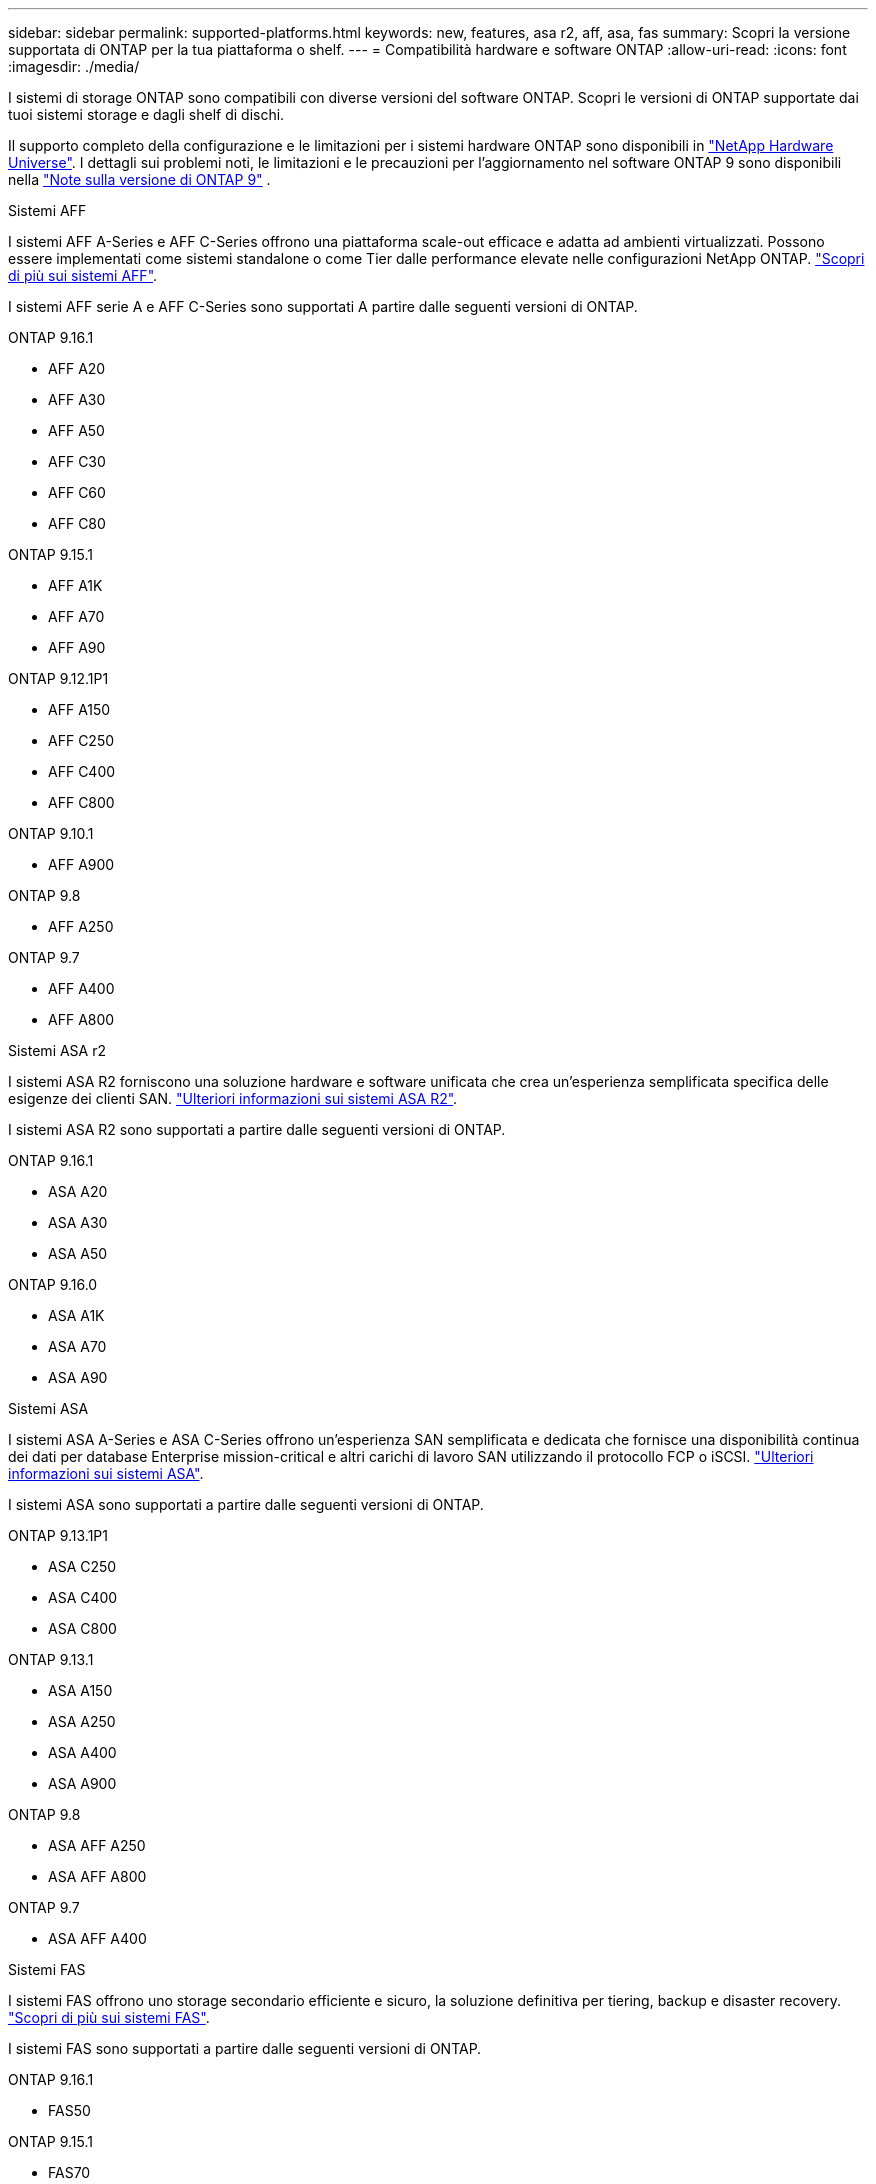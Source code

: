 ---
sidebar: sidebar 
permalink: supported-platforms.html 
keywords: new, features, asa r2, aff, asa, fas 
summary: Scopri la versione supportata di ONTAP per la tua piattaforma o shelf. 
---
= Compatibilità hardware e software ONTAP
:allow-uri-read: 
:icons: font
:imagesdir: ./media/


[role="lead"]
I sistemi di storage ONTAP sono compatibili con diverse versioni del software ONTAP. Scopri le versioni di ONTAP supportate dai tuoi sistemi storage e dagli shelf di dischi.

Il supporto completo della configurazione e le limitazioni per i sistemi hardware ONTAP sono disponibili in  https://hwu.netapp.com["NetApp Hardware Universe"]. I dettagli sui problemi noti, le limitazioni e le precauzioni per l'aggiornamento nel software ONTAP 9 sono disponibili nella https://library.netapp.com/ecm/ecm_download_file/ECMLP2492508["Note sulla versione di ONTAP 9"] .

[role="tabbed-block"]
====
.Sistemi AFF
--
I sistemi AFF A-Series e AFF C-Series offrono una piattaforma scale-out efficace e adatta ad ambienti virtualizzati. Possono essere implementati come sistemi standalone o come Tier dalle performance elevate nelle configurazioni NetApp ONTAP. link:https://www.netapp.com/data-storage/all-flash-san-storage-array["Scopri di più sui sistemi AFF"].

I sistemi AFF serie A e AFF C-Series sono supportati A partire dalle seguenti versioni di ONTAP.

ONTAP 9.16.1::
+
--
* AFF A20
* AFF A30
* AFF A50
* AFF C30
* AFF C60
* AFF C80


--
ONTAP 9.15.1::
+
--
* AFF A1K
* AFF A70
* AFF A90


--
ONTAP 9.12.1P1::
+
--
* AFF A150
* AFF C250
* AFF C400
* AFF C800


--
ONTAP 9.10.1::
+
--
* AFF A900


--
ONTAP 9.8::
+
--
* AFF A250


--
ONTAP 9.7::
+
--
* AFF A400
* AFF A800


--


--
.Sistemi ASA r2
--
I sistemi ASA R2 forniscono una soluzione hardware e software unificata che crea un'esperienza semplificata specifica delle esigenze dei clienti SAN. link:https://docs.netapp.com/us-en/asa-r2/get-started/learn-about.html["Ulteriori informazioni sui sistemi ASA R2"].

I sistemi ASA R2 sono supportati a partire dalle seguenti versioni di ONTAP.

ONTAP 9.16.1::
+
--
* ASA A20
* ASA A30
* ASA A50


--
ONTAP 9.16.0::
+
--
* ASA A1K
* ASA A70
* ASA A90


--


--
.Sistemi ASA
--
I sistemi ASA A-Series e ASA C-Series offrono un'esperienza SAN semplificata e dedicata che fornisce una disponibilità continua dei dati per database Enterprise mission-critical e altri carichi di lavoro SAN utilizzando il protocollo FCP o iSCSI. link:https://www.netapp.com/data-storage/all-flash-san-storage-array["Ulteriori informazioni sui sistemi ASA"].

I sistemi ASA sono supportati a partire dalle seguenti versioni di ONTAP.

ONTAP 9.13.1P1::
+
--
* ASA C250
* ASA C400
* ASA C800


--
ONTAP 9.13.1::
+
--
* ASA A150
* ASA A250
* ASA A400
* ASA A900


--
ONTAP 9.8::
+
--
* ASA AFF A250
* ASA AFF A800


--
ONTAP 9.7::
+
--
* ASA AFF A400


--


--
.Sistemi FAS
--
I sistemi FAS offrono uno storage secondario efficiente e sicuro, la soluzione definitiva per tiering, backup e disaster recovery. link:https://www.netapp.com/data-storage/fas/["Scopri di più sui sistemi FAS"].

I sistemi FAS sono supportati a partire dalle seguenti versioni di ONTAP.

ONTAP 9.16.1::
+
--
* FAS50


--
ONTAP 9.15.1::
+
--
* FAS70
* FAS90


--
ONTAP 9.13.1::
+
--
* FAS2820


--
ONTAP 9.11.1::
+
--
* FAS9500


--
ONTAP 9.10.1P3::
+
--
* FAS9500


--
ONTAP 9.7::
+
--
* FAS2750
* FAS8300
* FAS8700


--


--
.Shelf di dischi
--
Gli shelf di dischi sono progettati appositamente per i sistemi NetApp AFF, ASA e FAS e aiutano a offrire le performance, la resilienza e la flessibilità richieste dalla tua digital transformation.

Gli shelf di dischi sono disponibili a partire dalle seguenti release di ONTAP.

ONTAP 9.16.1:: NS224 con NSM100B moduli
ONTAP 9.6:: NS224 shelf con NSM100 moduli


--
====